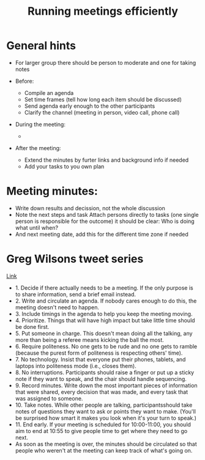 #+TITLE: Running meetings efficiently

* General hints

- For larger group there should be person to moderate and one for
  taking notes

- Before:
  - Compile an agenda
  - Set time frames (tell how long each item should be discussed)
  - Send agenda early enough to the other participants
  - Clarify the channel (meeting in person, video call, phone call)

- During the meeting:
  - 

- After the meeting:
  - Extend the minutes by furter links and background info if needed
  - Add your tasks to you own plan

* Meeting minutes:

- Write down results and decission, not the whole discussion
- Note the next steps and task Attach persons directly to tasks (one
  single person is responsible for the outcome) it should be clear:
  Who is doing what until when?
- And next meeting date, add this for the different time zone if
  needed

* Greg Wilsons tweet series

[[https://twitter.com/gvwilson/status/994555871429578752][Link]]

- 1. Decide if there actually needs to be a meeting. If the only
  purpose is to share information, send a brief email instead.
- 2. Write and circulate an agenda. If nobody cares enough to do this,
  the meeting doesn't need to happen.
- 3. Include timings in the agenda to help you keep the meeting
  moving.
- 4. Prioritize. Things that will have high impact but take little
  time should be done first.
- 5. Put someone in charge. This doesn't mean doing all the talking,
  any more than being a referee means kicking the ball the most.
- 6. Require politeness. No one gets to be rude and no one gets to
  ramble (because the purest form of politeness is respecting others'
  time).
- 7. No technology. Insist that everyone put their phones, tablets,
  and laptops into politeness mode (i.e., closes them).
- 8. No interruptions. Participants should raise a finger or put up a
  sticky note if they want to speak, and the chair should handle
  sequencing.
- 9. Record minutes. Write down the most important pieces of
  information that were shared, every decision that was made, and
  every task that was assigned to someone.
- 10. Take notes. While other people are talking, participantsshould
  take notes of questions they want to ask or points they want to
  make. (You'll be surprised how smart it makes you look when it's
  your turn to speak.)
- 11. End early. If your meeting is scheduled for 10:00-11:00, you
  should aim to end at 10:55 to give people time to get where they
  need to go next.
- As soon as the meeting is over, the minutes should be circulated so
  that people who weren't at the meeting can keep track of what's
  going on.
  
